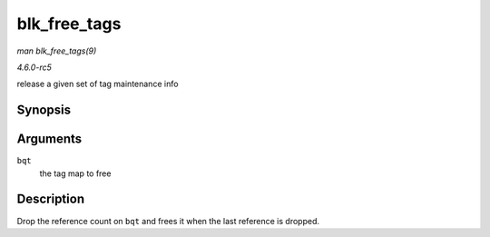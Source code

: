 .. -*- coding: utf-8; mode: rst -*-

.. _API-blk-free-tags:

=============
blk_free_tags
=============

*man blk_free_tags(9)*

*4.6.0-rc5*

release a given set of tag maintenance info


Synopsis
========

.. c:function:: void blk_free_tags( struct blk_queue_tag * bqt )

Arguments
=========

``bqt``
    the tag map to free


Description
===========

Drop the reference count on ``bqt`` and frees it when the last reference
is dropped.


.. ------------------------------------------------------------------------------
.. This file was automatically converted from DocBook-XML with the dbxml
.. library (https://github.com/return42/sphkerneldoc). The origin XML comes
.. from the linux kernel, refer to:
..
.. * https://github.com/torvalds/linux/tree/master/Documentation/DocBook
.. ------------------------------------------------------------------------------
